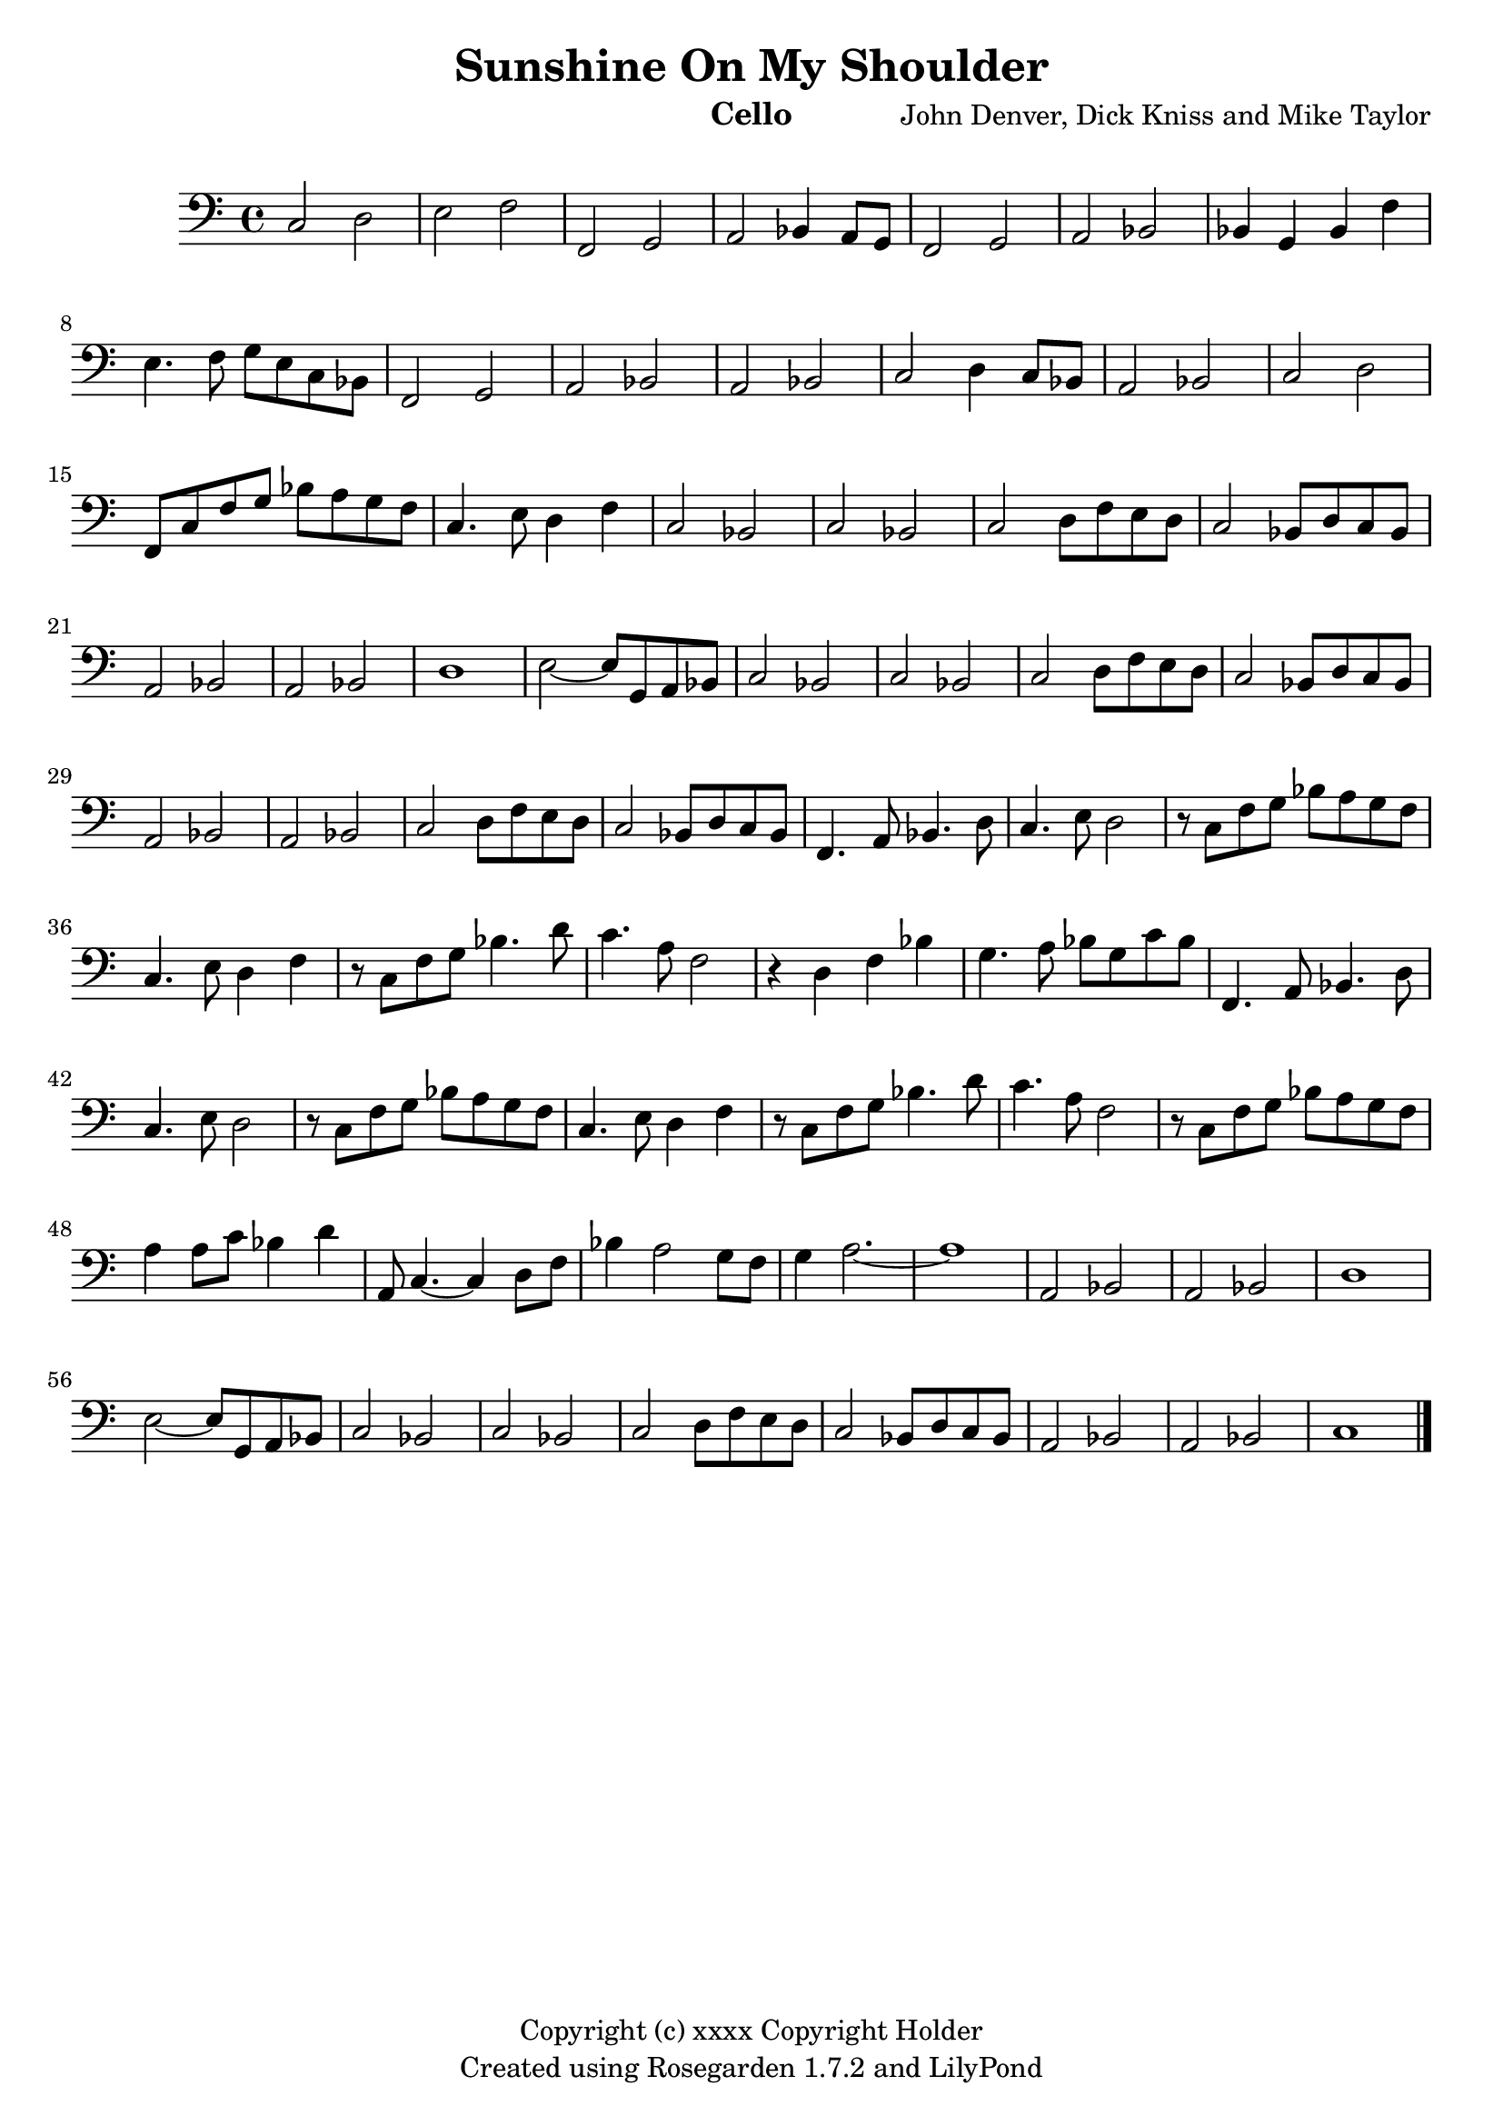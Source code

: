 % This LilyPond file was generated by Rosegarden 1.7.2
\version "2.12.0"
% point and click debugging is disabled
#(ly:set-option 'point-and-click #f)
\header {
    composer = "John Denver, Dick Kniss and Mike Taylor"
    copyright = "Copyright (c) xxxx Copyright Holder"
    instrument = "Cello"
    title = "Sunshine On My Shoulder"
    tagline = "Created using Rosegarden 1.7.2 and LilyPond"
}
#(set-global-staff-size 20)
#(set-default-paper-size "a4")
global = { 
    \time 4/4
    \skip 1*63  %% 1-63
}
globalTempo = {
    \override Score.MetronomeMark #'transparent = ##t
    \tempo 4 = 80  \skip 1*63 
}
\score {
<< % common
        % force offset of colliding notes in chords:
        \override Score.NoteColumn #'force-hshift = #1.0

        \context Staff = "track 1" << 
            \set Staff.instrumentName = \markup { \column { " " } }
            \set Score.skipBars = ##t
            \set Staff.printKeyCancellation = ##f
            \new Voice \global
            \new Voice \globalTempo

            \context Voice = "voice 1" {
                \override Voice.TextScript #'padding = #2.0
                \override MultiMeasureRest #'expand-limit = 1

                \once \override Staff.TimeSignature #'style = #'() \time 4/4
                \clef "bass"
                c 2 d  |
                e 2 f  |
                f, 2 g,  |
                a, 2 bes, 4 a, 8 g,  |
%% 5
                f, 2 g,  |
                a, 2 bes,  |
                bes, 4 g, bes, f  |
                e 4. f 8 g e c bes,  |
                f, 2 g,  |
%% 10
                a, 2 bes,  |
                a, 2 bes,  |
                c 2 d 4 c 8 bes,  |
                a, 2 bes,  |
                c 2 d  |
%% 15
                f, 8 c f g bes a g f  |
                c 4. e 8 d 4 f  |
                c 2 bes,  |
                c 2 bes,  |
                c 2 d 8 f e d  |
%% 20
                c 2 bes, 8 d c bes,  |
                a, 2 bes,  |
                a, 2 bes,  |
                d 1  |
                e 2 _~ e 8 g, a, bes,  |
%% 25
                c 2 bes,  |
                c 2 bes,  |
                c 2 d 8 f e d  |
                c 2 bes, 8 d c bes,  |
                a, 2 bes,  |
%% 30
                a, 2 bes,  |
                c 2 d 8 f e d  |
                c 2 bes, 8 d c bes,  |
                f, 4. a, 8 bes, 4. d 8  |
                c 4. e 8 d 2  |
%% 35
                r8 c f g bes a g f  |
                c 4. e 8 d 4 f  |
                r8 c f g bes 4. d' 8  |
                c' 4. a 8 f 2  |
                r4 d f bes  |
%% 40
                g 4. a 8 bes g c' bes  |
                f, 4. a, 8 bes, 4. d 8  |
                c 4. e 8 d 2  |
                r8 c f g bes a g f  |
                c 4. e 8 d 4 f  |
%% 45
                r8 c f g bes 4. d' 8  |
                c' 4. a 8 f 2  |
                r8 c f g bes a g f  |
                a 4 a 8 c' bes 4 d'  |
                a, 8 c 4. _~ c 4 d 8 f  |
%% 50
                bes 4 a 2 g 8 f  |
                g 4 a 2. _~  |
                a 1  |
                a, 2 bes,  |
                a, 2 bes,  |
%% 55
                d 1  |
                e 2 _~ e 8 g, a, bes,  |
                c 2 bes,  |
                c 2 bes,  |
                c 2 d 8 f e d  |
%% 60
                c 2 bes, 8 d c bes,  |
                a, 2 bes,  |
                a, 2 bes,  |
                c 1  |
                \bar "|."
            } % Voice
        >> % Staff (final) ends

    >> % notes

    \layout {
        \context { \GrandStaff \accepts "Lyrics" }
    }
} % score
